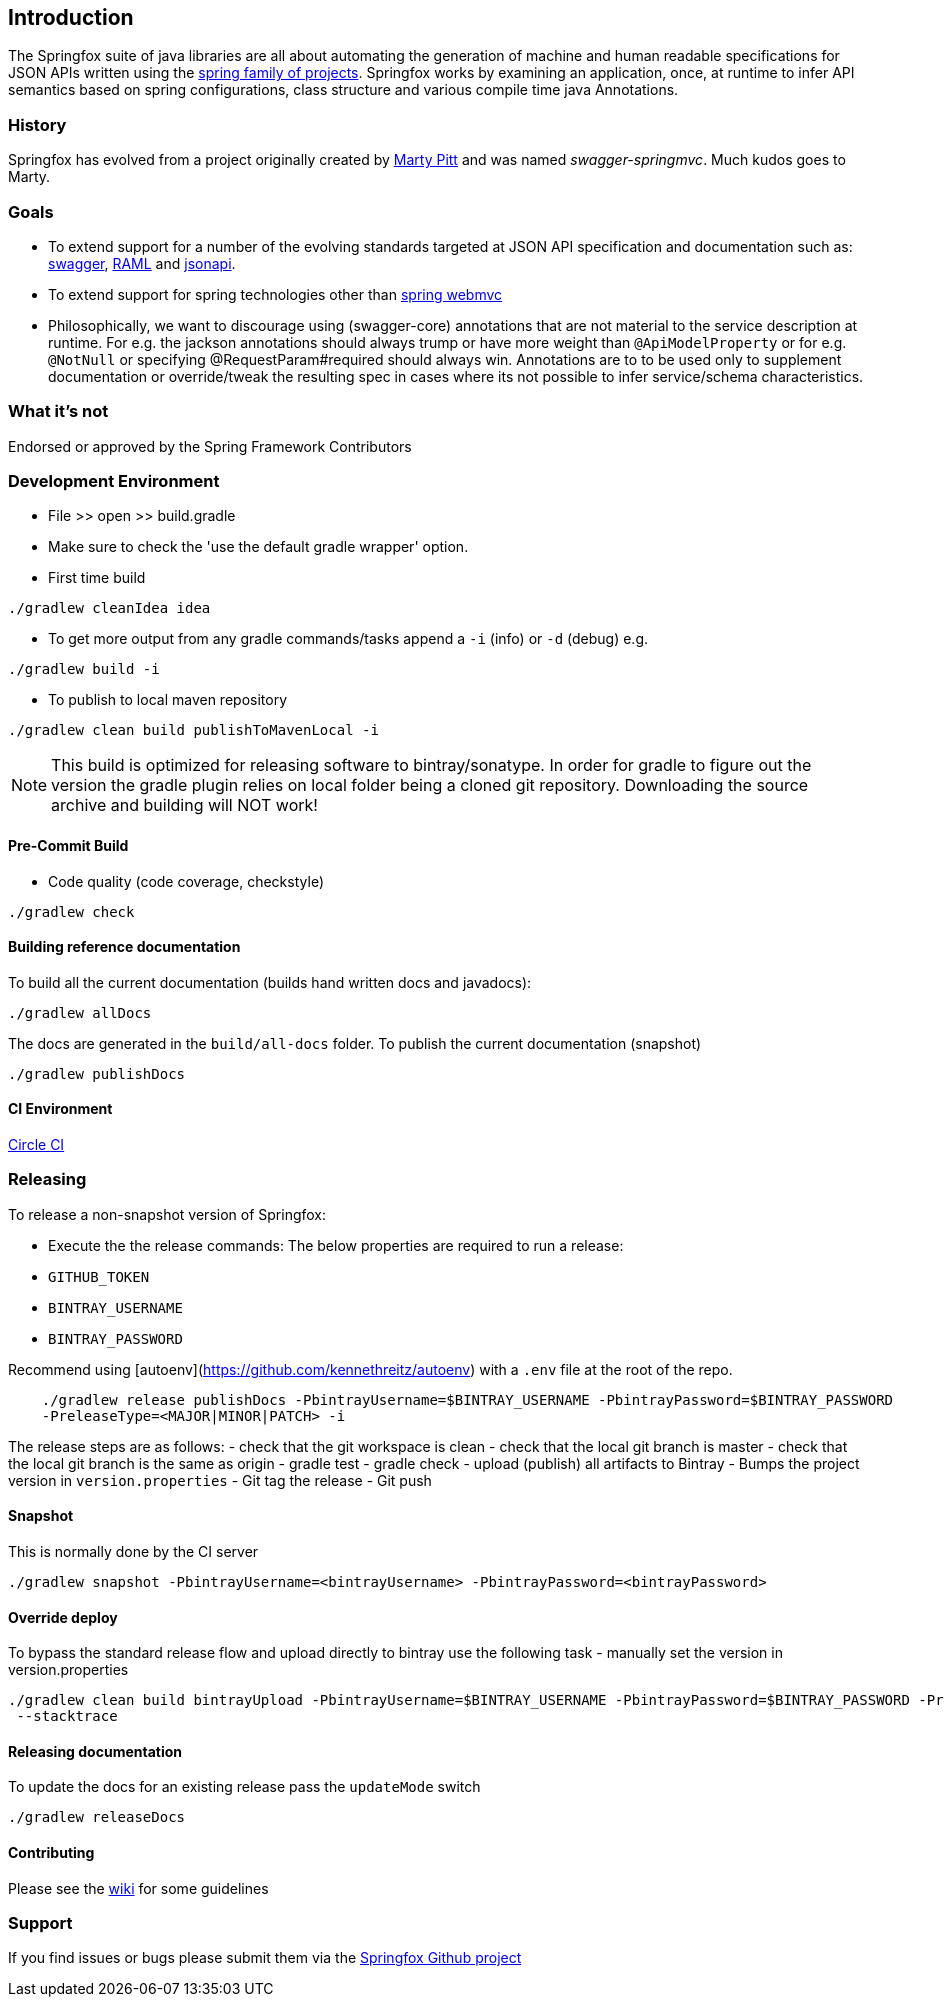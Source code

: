 == Introduction

The Springfox suite of java libraries are all about automating the generation of machine and human readable
 specifications for JSON APIs written using the http://projects.spring.io/spring-framework[spring family of projects]. Springfox
 works by examining an application, once, at runtime to infer API semantics based on spring configurations, class structure and
 various compile time java Annotations.

=== History

Springfox has evolved from a project originally created by https://github.com/martypitt[Marty Pitt] and was named
_swagger-springmvc_. Much kudos goes to Marty.

=== Goals

- To extend support for a number of the evolving standards targeted at JSON API specification and documentation
such as: http://swagger.io/[swagger], http://raml.org/[RAML] and http://jsonapi.org/[jsonapi].

- To extend support for spring technologies other than http://docs.spring.io/spring/docs/current/spring-framework-reference/html/mvc.html[spring webmvc]

- Philosophically, we want to discourage using (swagger-core) annotations that are not material to the
service description at runtime. For e.g. the jackson annotations should always trump or have more weight than
`@ApiModelProperty` or for e.g. `@NotNull` or specifying @RequestParam#required should always win. Annotations are to
to be used only to supplement documentation or override/tweak the resulting spec in cases where its not possible to
infer service/schema characteristics.

=== What it's not

Endorsed or approved by the Spring Framework Contributors

=== Development Environment

- File >> open >> build.gradle
- Make sure to check the 'use the default gradle wrapper' option.
- First time build

[source,bash]
[subs="verbatim,attributes"]
----
./gradlew cleanIdea idea
----

- To get more output from any gradle commands/tasks append a `-i` (info) or `-d` (debug) e.g.

[source,bash]
[subs="verbatim,attributes"]
----
./gradlew build -i
----

- To publish to local maven repository

[source,bash]
[subs="verbatim,attributes"]
----
./gradlew clean build publishToMavenLocal -i
----

NOTE: This build is optimized for releasing software to bintray/sonatype. In order for gradle to figure out
the version the gradle plugin relies on local folder being a cloned git repository. Downloading the source archive
and building will NOT work!

==== Pre-Commit Build

- Code quality (code coverage, checkstyle)

[source,bash]
[subs="verbatim,attributes"]
----
./gradlew check
----

==== Building reference documentation
To build all the current documentation (builds hand written docs and javadocs):
[source,bash]
[subs="verbatim,attributes"]
----
./gradlew allDocs
----

The docs are generated in the `build/all-docs` folder. To publish the current documentation (snapshot)

[source,bash]
[subs="verbatim,attributes"]
----
./gradlew publishDocs
----

==== CI Environment

https://circleci.com/gh/springfox/springfox[Circle CI]

=== Releasing

To release a non-snapshot version of Springfox:

- Execute the the release commands:
The below properties are required to run a release:
    - `GITHUB_TOKEN`
    - `BINTRAY_USERNAME`
    - `BINTRAY_PASSWORD`


Recommend using [autoenv](https://github.com/kennethreitz/autoenv) with a `.env` file at the root of the repo.

[source,]
[subs="verbatim,attributes"]
----
    ./gradlew release publishDocs -PbintrayUsername=$BINTRAY_USERNAME -PbintrayPassword=$BINTRAY_PASSWORD
    -PreleaseType=<MAJOR|MINOR|PATCH> -i
----

The release steps are as follows:
- check that the git workspace is clean
- check that the local git branch is master
- check that the local git branch is the same as origin
- gradle test
- gradle check
- upload (publish) all artifacts to Bintray
- Bumps the project version in `version.properties`
- Git tag the release
- Git push

==== Snapshot

This is normally done by the CI server
[source,]
[subs="verbatim,attributes"]
----
./gradlew snapshot -PbintrayUsername=<bintrayUsername> -PbintrayPassword=<bintrayPassword>
----

==== Override deploy

To bypass the standard release flow and upload directly to bintray use the following task
- manually set the version in version.properties
[source,]
[subs="verbatim,attributes"]
----
./gradlew clean build bintrayUpload -PbintrayUsername=$BINTRAY_USERNAME -PbintrayPassword=$BINTRAY_PASSWORD -PreleaseType=<MAJOR|MINOR|PATCH>
 --stacktrace
----

==== Releasing documentation

To update the docs for an existing release pass the `updateMode` switch
[source,]
[subs="verbatim,attributes"]
----
./gradlew releaseDocs
----

==== Contributing

Please see the https://github.com/springfox/springfox/wiki[wiki] for some guidelines

=== Support

If you find issues or bugs please submit them via the https://github.com/springfox/springfox/issues[Springfox Github project]

